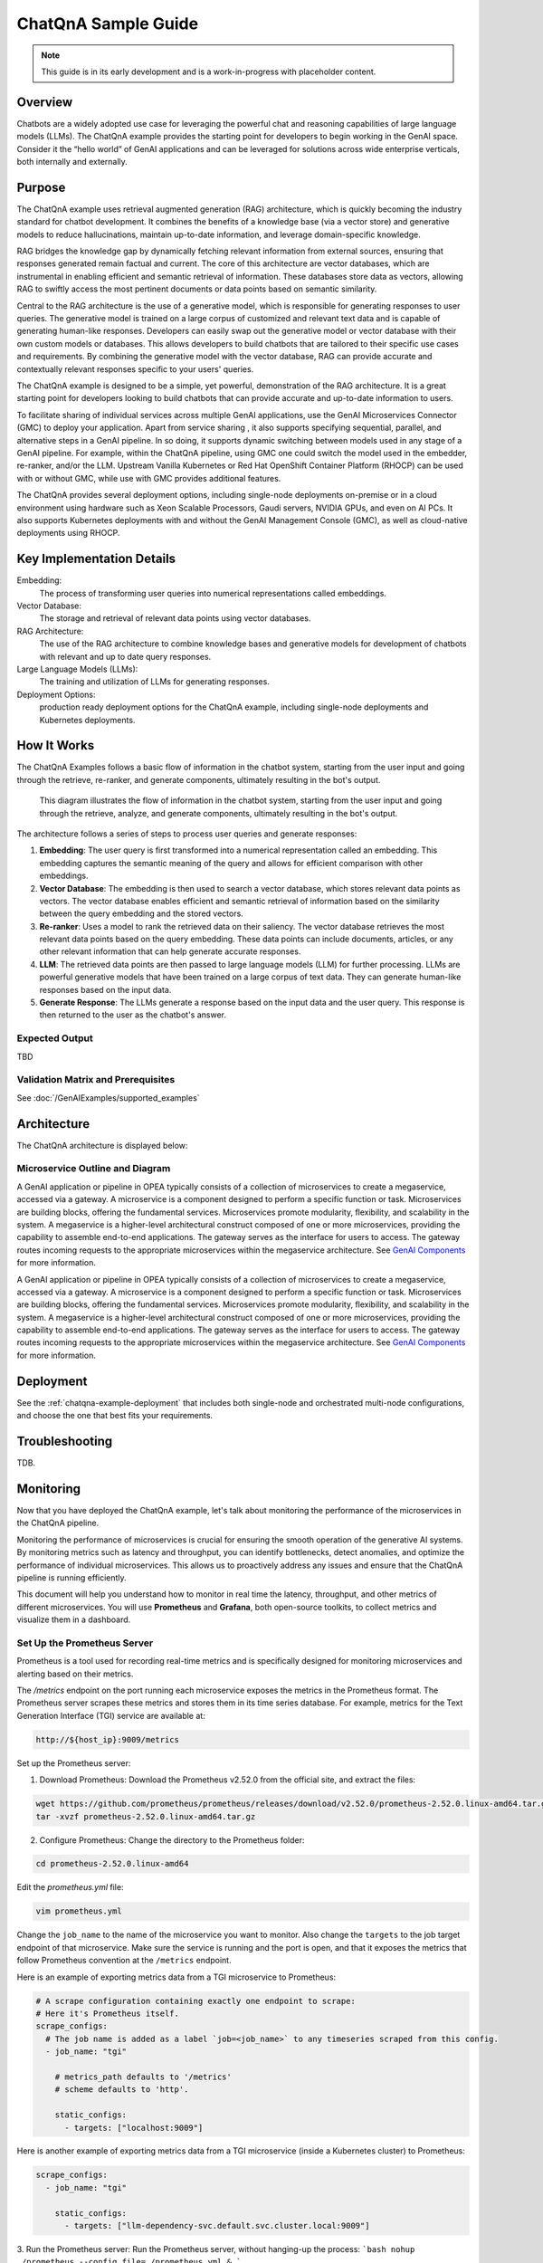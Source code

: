 .. _ChatQnA_Guide:

ChatQnA Sample Guide
####################

.. note:: This guide is in its early development and is a work-in-progress with
   placeholder content.

Overview
********

Chatbots are a  widely adopted use case for leveraging the powerful chat and
reasoning capabilities of large language models (LLMs).  The ChatQnA example
provides the starting point for developers to begin working in the GenAI space.
Consider it the “hello world” of GenAI applications and can be leveraged for
solutions across wide enterprise verticals, both internally and externally.

Purpose
*******

The ChatQnA example uses retrieval augmented generation (RAG) architecture,
which is quickly becoming the industry standard for chatbot development. It
combines the benefits of a knowledge base (via a vector store) and generative
models to reduce hallucinations, maintain up-to-date information, and leverage
domain-specific knowledge.

RAG bridges the knowledge gap by dynamically fetching relevant information from
external sources, ensuring that responses generated remain factual and current.
The core of this architecture are vector databases, which are instrumental in
enabling efficient and semantic retrieval of information. These databases store
data as vectors, allowing RAG to swiftly access the most pertinent documents or
data points based on semantic similarity.

Central to the RAG architecture is the use of a generative model, which is
responsible for generating responses to user queries. The generative model is
trained on a large corpus of customized and relevant text data and is capable of
generating human-like responses. Developers can easily swap out the generative
model or vector database with their own custom models or databases. This allows
developers to build chatbots that are tailored to their specific use cases and
requirements. By combining the generative model with the vector database, RAG
can provide accurate and contextually relevant responses specific to your users'
queries.

The ChatQnA example is designed to be a simple, yet powerful, demonstration of
the RAG architecture. It is a great starting point for developers looking to
build chatbots that can provide accurate and up-to-date information to users.

To facilitate sharing of individual services across multiple GenAI applications, use the GenAI Microservices Connector (GMC) to deploy your application. Apart from service sharing , it also supports specifying sequential, parallel, and alternative steps in a GenAI pipeline. In so doing, it supports dynamic switching between models used in any stage of a GenAI pipeline.  For example, within the ChatQnA pipeline, using GMC one could switch the model used in the embedder, re-ranker, and/or the LLM. 
Upstream Vanilla Kubernetes or Red Hat OpenShift Container
Platform (RHOCP) can be used with or without GMC, while use with GMC provides additional features.

The ChatQnA provides several deployment options, including single-node
deployments on-premise or in a cloud environment using hardware such as Xeon
Scalable Processors, Gaudi servers, NVIDIA GPUs, and even on AI PCs.  It also
supports Kubernetes deployments with and without the GenAI Management Console
(GMC), as well as cloud-native deployments using RHOCP.

Key Implementation Details
**************************

Embedding:
  The process of transforming user queries into numerical representations called
  embeddings.
Vector Database:
  The storage and retrieval of relevant data points using vector databases.
RAG Architecture:
  The use of the RAG architecture to combine knowledge bases and generative
  models for development of chatbots with relevant and up to date query
  responses.
Large Language Models (LLMs):
  The training and utilization of LLMs for generating responses.
Deployment Options:
  production ready deployment options for the ChatQnA
  example, including single-node deployments and Kubernetes deployments.

How It Works
************

The ChatQnA Examples follows a basic flow of information in the chatbot system,
starting from the user input and going through the retrieve, re-ranker, and
generate components, ultimately resulting in the bot's output.

.. figure:: /GenAIExamples/ChatQnA/assets/img/chatqna_architecture.png
   :alt: ChatQnA Architecture Diagram

   This diagram illustrates the flow of information in the chatbot system,
   starting from the user input and going through the retrieve, analyze, and
   generate components, ultimately resulting in the bot's output.

The architecture follows a series of steps to process user queries and generate responses:

1. **Embedding**: The user query is first transformed into a numerical
   representation called an embedding. This embedding captures the semantic
   meaning of the query and allows for efficient comparison with other
   embeddings.
#. **Vector Database**: The embedding is then used to search a vector database,
   which stores relevant data points as vectors. The vector database enables
   efficient and semantic retrieval of information based on the similarity
   between the query embedding and the stored vectors.
#. **Re-ranker**: Uses a model to rank the retrieved data on their saliency.
   The vector database retrieves the most relevant data
   points based on the query embedding. These data points can include documents,
   articles, or any other relevant information that can help generate accurate
   responses.
#. **LLM**: The retrieved data points are then passed to large language models
   (LLM) for further processing. LLMs are powerful generative models that have
   been trained on a large corpus of text data. They can generate human-like
   responses based on the input data.
#. **Generate Response**: The LLMs generate a response based on the input data
   and the user query. This response is then returned to the user as the
   chatbot's answer.

Expected Output
===============

TBD

Validation Matrix and Prerequisites
===================================

See :doc:`/GenAIExamples/supported_examples`

Architecture
************

The ChatQnA architecture is displayed below:

.. figure:: /GenAIExamples/ChatQnA/assets/img/chatqna_flow_chart.png
   :alt: ChatQnA Architecture Diagram

Microservice Outline and Diagram
================================

A GenAI application or pipeline in OPEA  typically consists of a collection of microservices to create a megaservice, accessed via a gateway. A microservice is a component designed to perform a specific function or task. Microservices are building blocks, offering the fundamental services. Microservices promote modularity, flexibility, and scalability in the system. A megaservice is a higher-level architectural construct composed of one or more microservices, providing the capability to assemble end-to-end applications.
The gateway serves as the interface for users to access. The gateway routes incoming requests to the appropriate microservices within the megaservice architecture. See `GenAI Components <https://github.com/opea-project/GenAIComps>`_ for more information.

.. mermaid::

   graph LR
    subgraph ChatQnA-MegaService["ChatQnA-MegaService"]
        direction LR
        EM([Embedding 'LangChain TEI' <br>6000])
        RET([Retrieval 'LangChain Redis'<br>7000])
        RER([Rerank 'TEI'<br>8000])
       LLM([LLM 'text-generation TGI'<br>9000])
    end

    direction TB
    TEI_EM{{TEI embedding service<br>8090}}
    VDB{{Vector DB<br>8001}}
    %% Vector DB interaction
    TEI_EM -.->|d|VDB

    DP([OPEA Data Preparation<br>6007])
    LLM_gen{{TGI/vLLM/ollama Service}}

    direction TB
    RER([OPEA Reranking<br>8000])
    TEI_RER{{TEI Reranking service<br>8808}}

    subgraph User Interface
        direction TB
        a[User Input Query]
        Ingest[Ingest data]
        UI[UI server<br>Port: 5173]
    end

    subgraph ChatQnA GateWay
        direction LR
        GW[ChatQnA GateWay<br>Port: 8888]
    end

    %% Data Preparation flow
    %% Ingest data flow
    direction LR
    Ingest[Ingest data] -->|a| UI
    UI -->|b| DP
    DP -.->|c| TEI_EM

    %% Questions interaction
    direction LR
    a[User Input Query] -->|1| UI
    UI -->|2| GW
    GW ==>|3| ChatQnA-MegaService
    EM ==>|4| RET
    RET ==>|5| RER
    RER ==>|6| LLM


    %% Embedding service flow
    direction TB
    EM -.->|3'| TEI_EM
    RET -.->|4'| TEI_EM
    RER -.->|5'| TEI_RER
    LLM -.->|6'| LLM_gen

    subgraph Legend
        X([Microservice])
        Y{{Service from industry peers}}
        Z[Gateway]
    end

A GenAI application or pipeline in OPEA  typically consists of a collection of microservices to create a megaservice, accessed via a gateway. A microservice is a component designed to perform a specific function or task. Microservices are building blocks, offering the fundamental services. Microservices promote modularity, flexibility, and scalability in the system. A megaservice is a higher-level architectural construct composed of one or more microservices, providing the capability to assemble end-to-end applications.
The gateway serves as the interface for users to access. The gateway routes incoming requests to the appropriate microservices within the megaservice architecture. See `GenAI Components <https://github.com/opea-project/GenAIComps>`_ for more information.

Deployment
**********

See the :ref:`chatqna-example-deployment` that includes both single-node and
orchestrated multi-node configurations, and choose the one that best fits your
requirements.


Troubleshooting
***************

TDB.

Monitoring
**********

Now that you have deployed the ChatQnA example, let's talk about monitoring the performance of the microservices in the ChatQnA pipeline.

Monitoring the performance of microservices is crucial for ensuring the smooth operation of the generative AI systems. By monitoring metrics such as latency and throughput, you can identify bottlenecks, detect anomalies, and optimize the performance of individual microservices. This allows us to proactively address any issues and ensure that the ChatQnA pipeline is running efficiently.

This document will help you understand how to monitor in real time the latency, throughput, and other metrics of different microservices. You will use **Prometheus** and **Grafana**, both open-source toolkits, to collect metrics and visualize them in a dashboard.

Set Up the Prometheus Server
============================

Prometheus is a tool used for recording real-time metrics and is specifically designed for monitoring microservices and alerting based on their metrics.

The `/metrics` endpoint on the port running each microservice exposes the metrics in the Prometheus format. The Prometheus server scrapes these metrics and stores them in its time series database. For example, metrics for the Text Generation Interface (TGI) service are available at:

.. code-block:: bash

   http://${host_ip}:9009/metrics

Set up the Prometheus server:

1. Download Prometheus:
   Download the Prometheus v2.52.0 from the official site, and extract the files:

.. code-block:: bash

   wget https://github.com/prometheus/prometheus/releases/download/v2.52.0/prometheus-2.52.0.linux-amd64.tar.gz
   tar -xvzf prometheus-2.52.0.linux-amd64.tar.gz

2. Configure Prometheus:
   Change the directory to the Prometheus folder:

.. code-block:: bash

   cd prometheus-2.52.0.linux-amd64

Edit the `prometheus.yml` file:

.. code-block:: bash

   vim prometheus.yml

Change the ``job_name`` to the name of the microservice you want to monitor. Also change the ``targets`` to the job target endpoint of that microservice. Make sure the service is running and the port is open, and that it exposes the metrics that follow Prometheus convention at the ``/metrics`` endpoint.

Here is an example of exporting metrics data from a TGI microservice to Prometheus:

.. code-block:: yaml

   # A scrape configuration containing exactly one endpoint to scrape:
   # Here it's Prometheus itself.
   scrape_configs:
     # The job name is added as a label `job=<job_name>` to any timeseries scraped from this config.
     - job_name: "tgi"

       # metrics_path defaults to '/metrics'
       # scheme defaults to 'http'.

       static_configs:
         - targets: ["localhost:9009"]

Here is another example of exporting metrics data from a TGI microservice (inside a Kubernetes cluster) to Prometheus:

.. code-block:: yaml

   scrape_configs:
     - job_name: "tgi"
   
       static_configs:
         - targets: ["llm-dependency-svc.default.svc.cluster.local:9009"]

3. Run the Prometheus server:
Run the Prometheus server, without hanging-up the process:
```bash
nohup ./prometheus --config.file=./prometheus.yml &
```

4. Access the Prometheus UI
   Access the Prometheus UI at the following URL:

.. code-block:: bash

   http://localhost:9090/targets?search=

>Note: Before starting Prometheus, ensure that no other processes are running on the designated port (default is 9090). Otherwise, Prometheus will not be able to scrape the metrics.

On the Prometheus UI, you can see the status of the targets and the metrics that are being scraped. You can search for a metrics variable by typing it in the search bar.

The TGI metrics can be accessed at:

.. code-block:: bash

   http://${host_ip}:9009/metrics 

Set Up the Grafana Dashboard
============================

Grafana is a tool used for visualizing metrics and creating dashboards. It can be used to create custom dashboards that display the metrics collected by Prometheus.

To set up the Grafana dashboard, follow these steps:

1. Download Grafana:
   Download the Grafana v8.0.6 from the official site, and extract the files:

.. code-block:: bash

   wget https://dl.grafana.com/oss/release/grafana-11.0.0.linux-amd64.tar.gz
   tar -zxvf grafana-11.0.0.linux-amd64.tar.gz

For adddiitonal instructions, see the complete `Grafana installation instructions  <https://grafana.com/docs/grafana/latest/setup-grafana/installation/>`_.

2. Run the Grafana server:
   Change the directory to the Grafana folder:

.. code-block:: bash

   cd grafana-11.0.0

Run the Grafana server, without hanging-up the process:

.. code-block:: bash

   nohup ./bin/grafana-server &

3. Access the Grafana dashboard UI:
   On your browser, access the Grafana dashboard UI at the following URL:

.. code-block:: bash

   http://localhost:3000

>Note: Before starting Grafana, ensure that no other processes are running on port 3000.

Log in to Grafana using the default credentials:

.. code-block:: 

   username: admin
   password: admin

4. Add Prometheus as a data source:
   You need to configure the data source for Grafana to scrape data from. Click on the "Data Source" button, select Prometheus, and specify the Prometheus URL ``http://localhost:9090``.

   Then, you need to upload a JSON file for the dashboard's configuration. You can upload it in the Grafana UI under ``Home > Dashboards > Import dashboard``. A sample JSON file is supported here: `tgi_grafana.json  <https://github.com/huggingface/text-generation-inference/blob/main/assets/tgi_grafana.json>`_

5. View the dashboard:
   Finally, open the dashboard in the Grafana UI, and you will see different panels displaying the metrics data.

   Taking the TGI microservice as an example, you can see the following metrics:
   * Time to first token
   * Decode per-token latency
   * Throughput (generated tokens/sec)
   * Number of tokens per prompt
   * Number of generated tokens per request

   You can also monitor the incoming requests to the microservice, the response time per token, etc., in real time.

Summary and Next Steps
=======================

TBD
